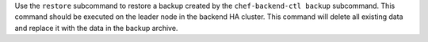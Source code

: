 .. The contents of this file may be included in multiple topics (using the includes directive).
.. The contents of this file should be modified in a way that preserves its ability to appear in multiple topics.


Use the ``restore`` subcommand to restore a backup created by the ``chef-backend-ctl backup`` subcommand. This command should be executed on the leader node in the backend HA cluster. This command will delete all existing data and replace it with the data in the backup archive.
